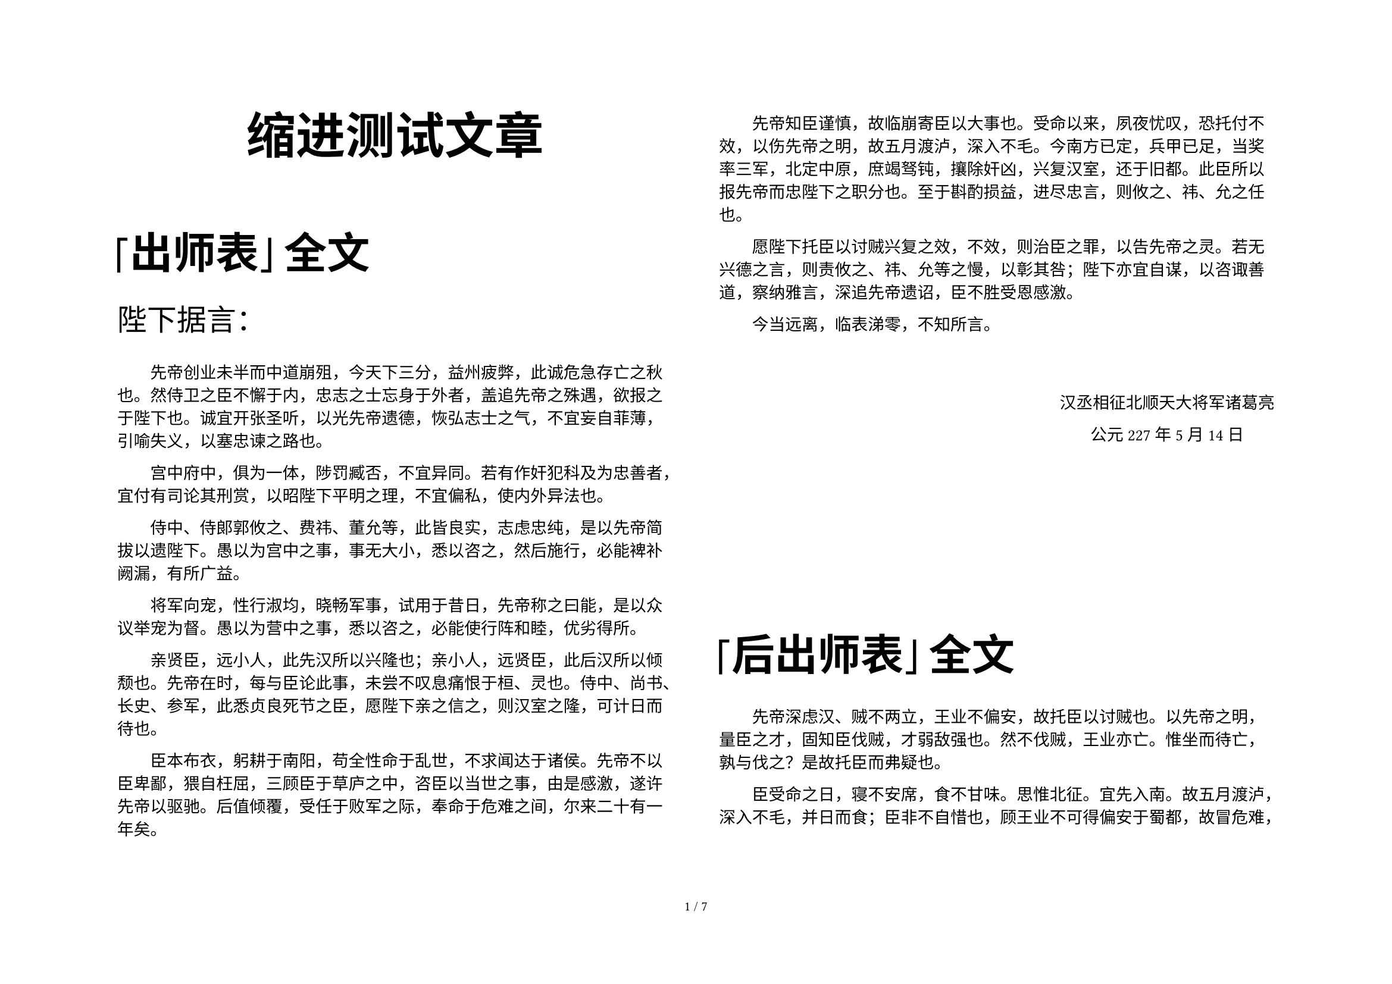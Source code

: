 #set text(size:10pt, font: ("simsun"), lang: "zh")
#set page("a4", flipped: true, columns: 2)

// 设置heading的格式
// 在每一个heading后添加一个不可见的段落(par)，这样正文的缩进可以保持2个字符
#show heading: it => {
    if it.level == 1 {
        set align(center)
        set text(font:"Microsoft Yahei UI", size: 30pt)
        it
        par(leading:1.4em)[#text(size:0.5em)[#h(2em)]]
    }
        if it.level == 2 {
        set align(left)
        set text(weight:"black",size: 26pt)
        it
        par(leading:1.4em)[#text(size:0.5em)[#h(2em)]]
    }
}

#set par(first-line-indent: 2em)
#show emph: it => {
  text(font:"楷体",it.body)
}

#set page(
  //height: 100pt,
  //margin: 20pt,
  footer: [
    #set align(center)
    #set text(8pt)
    #counter(page).display(
      "1 / 1",
      both: true,
    )
  ]
)

// 添加一个靠左对齐的 “致书对象”
#let tos(x) = [
    #set par(first-line-indent: 0em)
    #set text(font:"FangSong", size: 18pt)
    #x
]


// 添加一个靠右居中对齐的“姓名，日期”的签名戳
#let nametime(n,t) = [
  #set align(right)
  #block(above: 40pt, below: 120pt)[
      
    #set align(center)
    #set par(first-line-indent: 0em)
    #set text(font:"FangSong")
    #n 
    #parbreak()
    #t
  ]
]


= 缩进测试文章

== 「出师表」全文

#tos[陛下据言：]

先帝创业未半而中道崩殂，今天下三分，益州疲弊，此诚危急存亡之秋也。然侍卫之臣不懈于内，忠志之士忘身于外者，盖追先帝之殊遇，欲报之于陛下也。诚宜开张圣听，以光先帝遗德，恢弘志士之气，不宜妄自菲薄，引喻失义，以塞忠谏之路也。

宫中府中，俱为一体，陟罚臧否，不宜异同。若有作奸犯科及为忠善者，宜付有司论其刑赏，以昭陛下平明之理，不宜偏私，使内外异法也。

侍中、侍郎郭攸之、费祎、董允等，此皆良实，志虑忠纯，是以先帝简拔以遗陛下。愚以为宫中之事，事无大小，悉以咨之，然后施行，必能裨补阙漏，有所广益。

将军向宠，性行淑均，晓畅军事，试用于昔日，先帝称之曰能，是以众议举宠为督。愚以为营中之事，悉以咨之，必能使行阵和睦，优劣得所。

亲贤臣，远小人，此先汉所以兴隆也；亲小人，远贤臣，此后汉所以倾颓也。先帝在时，每与臣论此事，未尝不叹息痛恨于桓、灵也。侍中、尚书、长史、参军，此悉贞良死节之臣，愿陛下亲之信之，则汉室之隆，可计日而待也。

臣本布衣，躬耕于南阳，苟全性命于乱世，不求闻达于诸侯。先帝不以臣卑鄙，猥自枉屈，三顾臣于草庐之中，咨臣以当世之事，由是感激，遂许先帝以驱驰。后值倾覆，受任于败军之际，奉命于危难之间，尔来二十有一年矣。

先帝知臣谨慎，故临崩寄臣以大事也。受命以来，夙夜忧叹，恐托付不效，以伤先帝之明，故五月渡泸，深入不毛。今南方已定，兵甲已足，当奖率三军，北定中原，庶竭驽钝，攘除奸凶，兴复汉室，还于旧都。此臣所以报先帝而忠陛下之职分也。至于斟酌损益，进尽忠言，则攸之、祎、允之任也。

愿陛下托臣以讨贼兴复之效，不效，则治臣之罪，以告先帝之灵。若无兴德之言，则责攸之、祎、允等之慢，以彰其咎；陛下亦宜自谋，以咨诹善道，察纳雅言，深追先帝遗诏，臣不胜受恩感激。

今当远离，临表涕零，不知所言。

#nametime[汉丞相征北顺天大将军诸葛亮][公元227年5月14日]


== 「后出师表」全文

先帝深虑#emph[汉、贼不两立，王业不偏安]，故托臣以讨贼也。以先帝之明，量臣之才，固知臣伐贼，才弱敌强也。然不伐贼，王业亦亡。惟坐而待亡，孰与伐之？是故托臣而弗疑也。

臣受命之日，寝不安席，食不甘味。思惟北征。宜先入南。故五月渡泸，深入不毛，并日而食；臣非不自惜也，顾王业不可得偏安于蜀都，故冒危难，以奉先帝之遗意也，而议者谓为非计。今贼适疲于西，又务于东，兵法乘劳，此进趋之时也。谨陈其事如左：

高帝明并日月，谋臣渊深，然涉险被创，危然后安。今陛下未及高帝，谋臣不如良、平，而欲以长策取胜，坐定天下，此臣之未解一也。

刘繇、王朗各据州郡，论安言计，动引圣人，群疑满腹，众难塞胸，今岁不战，明年不征，使孙策坐大，遂并江东，此臣之未解二也。

曹操智计，殊绝于人，其用兵也，仿佛孙、吴，然困于南阳，险于乌巢，危于祁连，逼于黎阳，几败北山，殆死潼关，然后伪定一时耳。况臣才弱，而欲以不危而定之，此臣之未解三也。

曹操五攻昌霸不下，四越巢湖不成，任用李服而李服图之，委任夏侯而夏侯败亡，先帝每称操为能，犹有此失，况臣驽下，何能必胜？此臣之未解四也。

自臣到汉中，中间期年耳，然丧赵云、阳群、马玉、阎芝、丁立、白寿、刘郃、邓铜等及曲长、屯将七十余人，突将、无前、賨叟、青羌、散骑、武骑一千余人。此皆数十年之内所纠合四方之精锐，非一州之所有；若复数年，则损三分之二也，当何以图敌？此臣之未解五也。

今民穷兵疲，而事不可息；事不可息，则住与行劳费正等。而不及今图之，欲以一州之地，与贼持久，此臣之未解六也。

夫难平者，事也。昔先帝败军于楚，当此时，曹操拊手，谓天下已定。然后先帝东连吴越，西取巴蜀，举兵北征，夏侯授首，此操之失计，而汉事将成也。然后吴更违盟，关羽毁败，秭归蹉跌，曹丕称帝。凡事如是，难可逆见。臣鞠躬尽瘁，死而后已。至于成败利钝，非臣之明所能逆睹也。

#nametime[诸葛亮][兴安三十六年十月四日]

== 雪国 \<日文原版 -- 节选>

国境の長いトンネルを抜けると雪国であった。夜の底が白くなった。信号所に汽車が止まった。

内側の座席から娘が立って来て、島村の前のガラス窓を落とした。雪の冷気が流れ込んだ。娘は窓いっぱいに乗り出して、遠くへ叫ぶように、

「駅長さん、駅長さん」

明かりをさげてゆっくり吹きを踏んできた男は、襟巻で鼻の上まで包み、耳に帽子の毛皮を垂れていた。

もうそんな寒さかと島村は外を眺めると鉄道の官舎らしいバラックが山裾に寒々と散らばっているだけで、雪の色はそこまで行かぬうちに闇に飲まれていた。

「駅長さん、私です、御機嫌よろしゅうございます」

「ああ、葉子さんじゃないか。お帰りかい。また寒くなったよ」

「弟が今度こちらに勤めさせていただいておりますのですってね。お世話さまですわ」

「こんなところ、今に寂しくて参るだろうよ。若いのに可哀想だな」

「ほんの子供ですから、駅長さんからよく教えてやっていただいて、よろしくお願いいたしますわ」

「よろしい。元気で働いてるよ。これからいそがしくなる。去年は大雪だったよ。よく雪崩れてね、汽車が立往生するんで、村も炊出しがいそがしかったよ」

「駅長さんずいぶん厚着に見えますわ。弟の手紙には、まだチョッキも着ていないようなことを書いてありましたけれど」

私は着物を四枚重ねだ。若い者は寒いと酒ばがり飲んでいるよ。それでごろごろあすこにぶっ倒れてるのさ、風邪を引いてね」

駅長は宿舎の方へ手の明かりを振り向けた。

「弟もお酒をいただきますでしょうか」

「いや」

「駅長さんもうお帰りですの？」

「私は怪我をして、医者に通ってるんだ」

「まあ。いけませんわ」

和服に外套の駅長は寒い立話をさっさと切り上げたいらしく、もう後姿を見せながら、

「それじゃまあ大事にいらっしゃい」

「駅長さん、弟は今出ておりませんの？」と葉子は雪の上を目探しして、

「駅長さん、弟をよく見てやって、お願いです」

悲しいほど美しい声であった。高い響きのまま夜の雪から木魂して来そうだった。

汽車が動き出しても、彼女は窓から胸を入れなかった。そうして線路の下を歩いている駅長に追いつくと、

「駅長さあん、今度の休みの日に家へお帰りって、弟に言ってやって下さあい」

「はあい」と、駅長が声を張り上げた。

葉子は窓をしめて、赤らんだ頬に両手をあてた。

ラッセルを三台備えて雪を待つ、国境の山であった。トンネルの南北から、電力による雪崩れ報知線が通じた。除雪人夫延べ人員五千名に加えて消防組青年団の延人員二千名出動の手配がもう整っていた。

そのような、やがて雪に埋もれる鉄道信号所に葉子という娘の弟がこの冬から勤めているのだと分かると、島村はいっそう彼女に興味を強めた。

しかしここで、「娘」と言うのは、島村にそう見えたからであって、連れの男が彼女の何であるか、むろん島村の知るはずはなかった。二人のしぐさは夫婦じみていたけれども、男は明らかに病人だった。病人相手ではつい男女の隔てがゆるみ、まめまめしく世話すればするほど、夫婦じみて見えるものだ。字際また自分より年上の男をいたわる女の幼い母ぶりは、遠目に夫婦とも思われよう。

島村は彼女一人だけを切り離して、その姿の感じから、自分勝手に娘だろうときめているだけのことだった。でもそれには、彼がその娘を不思議な見方であまりに見つめ過ぎた結果、彼自らの感傷が多分に加わってのことかもしれない。

もう三時間も前のこと、島村は退屈まぎれに左手の人差指をいろいろに動かして眺めては、結局この指だけが、これから会いに行く女をなまなましく覚えている、はっきり思い出そうとあせればあせるほど、つかみどころなくぼやけてふく記憶の頼りなさのうちに、この指だては女の触感で今も濡れていて、自分を遠くの女へ引く寄せるかのようだと、不思議に思いながら、鼻につけて匂いを嗅いでみたりしていたが、ふとその指で窓ガラスに線を引くと、そこに女の片目がはっきり浮き出たのだった。彼は驚いて声をあげそうになった。しかしそれは彼が心を遠く部屋っていたからのことで、気がついてみればなんでもない、向こう側の座席の女が写ったのだった。外は夕闇がおりているし、汽車のなかは明かりがついている。それで窓ガラスが鏡になる。けれども、スチイムの温みでガラスがすっかり水蒸気に濡れているから、指で拭くまでその鏡はなかったのだった。

娘の片目だけはかえって異様に美しかったものの、島村は顔を窓に寄せると、夕景色見たさという風なり旅愁顔を俄かづくりして、掌でガラスをこすった。

娘は胸をこころもち傾けて、前に横わたった男を一心に見下ろしていた。肩に力が入っているところから、少しいかつい眼も瞬きさえしないほどの真剣さのしるしだと知れた。男は窓の方を枕にして、娘の横へ折り曲げた足をあげていた。三等車である。島村の真横ではなく、一つ前の向こう側の座席だったから、横寝している男の顔は耳のあたりまでしか鏡に写らなかった。

娘は島村とちょうど斜めに向かい合っていることになるので、じかにだって見られるのだが、彼女等が汽車に乗り込んだ時、なにか涼しく刺すような娘の美しさに驚いて見を伏せるとたん、娘の手を固くつかんだ男の青黄色い手が見えたものだから、島村は二度とそっちを向いては悪いような気がしていたのだった。

鏡の中の男の顔色はただもう娘の胸のあたりを見ているゆえに安らかだという風に落ちついていた。弱い体力が弱いながらに甘い調和を漂わせていた。襟巻を枕に敷き、それを鼻の下にひっかけて口をぴったり覆い、それからまた上になった頬を包んで、一種の頬かむりのような工会だが、ゆるんで来たり、鼻にかぶさって来たりする。男が目を動かすか動かさぬうちに、娘はやさしい手つきで直してやっていた。見ている島村がいらっ立て来るほど幾度もその同じことを、二人は無心に繰り返していた。また、男の足をつつんだ外套の裾が時々開いて垂れ下がる。それも娘はすぐ気がついて直してやっていた。これらがまことに自然であった。このようにして距離というものを忘れながら、二人は果しなく遠くへ行くものの姿のように思われたほどだった。それゆえ島村は悲しみをみているというつらさはなくて、夢のからくりを眺めているような思いだった。不思議な鏡のなかのことだったからでもあろう。

鏡の底には夕景色が流れていて、つまり写るものと写す鏡とが、映画の二重写しのように動くのだった。登場人物と背景とはなんのかかわりもないのだった。しかも人物は透明のはかなさで、風景は夕闇のおぼろな流れで、その二つが融け合いながらこの世ならぬ象徴の世界を描いていた。殊に娘の顔のただなかに野山のともし火がともった時には、島村はなんともいえぬ美しさに胸がふるえたほどだった。

遥かの山の空はまだ夕焼の名残の色がほのかだったから、窓ガラス越しに見る風景は遠くの方までものの形が消えてはいなかった。しかし色はもう失われてしまっていて、どこまで行っても平凡な野山の姿がなもさら平凡に見え、なにものも際立って注意を惹きようがないゆえに、かえってなにかぼうっと大きい感情の流れであった。むろんそれは娘の顔をそのなかに浮べでいたからである。姿が写る部分だけは窓の外が見えないけれども、娘の輪郭のまわりを絶えず夕景色が動いているので、娘の顔も透明のように感じられた。しかしほんとうに透明かどうかは、顔の裏を流れてやまぬ夕景色が顔の表を通るかのように錯覚されて、見極める時がつかめないのだった。

汽車のなかもさほど明るくはなし、ほんとうの鏡のように強くはなかった。反射がなかった。だから、島村は見入っているうちに、鏡のあることをだんだん忘れてしまって、夕景色の流れのなかに娘が浮かんでいるように思われて来た。

そういう時彼女の顔のなかにともし火がともったのだった。この鏡の映像は窓の外のともし火を消す強さはなかった。ともし火も映像を消しはしなかった。そうしてともし火は彼女の顔のなかを流れて通るのだった。しかし彼女の顔を光り輝かせるようなことはしなかった。冷たく遠い光であった。小さい瞳のまわりをぼうっと明るくしながら、つまり娘の眼と火とあ重なった瞬間、彼女の眼は夕闇の波間の浮ぶ、妖しく美しい夜光虫であった。

こんな風に見られていることを、葉子は気づくはずがなかった。彼女はただ病人に心を奪われていたが、たとえ島村の方へ振り向いたところで、窓ガラスに写る自分の姿は見えず、窓の外を眺める男など見に止まらなかっただろう。

島村が葉子を長い間盗み見しながら彼女に悪いということを忘れていたのは、夕景色の鏡の非現実な力にとらえられていたからだったろう。

だから、彼女が駅長に呼びかけて、ここでもなにか真剣過ぎるものを見せた時にも、物語めいた興味が先に立ったのかもしれない。

ところがそれから半時間ばかり後に、思いがけなく葉子達も島村と同じ駅に下りたので、彼はまたなにか起るかと自分にかかわりがあるかのように振り返ったが、プラット・フォウムの寒さに触れると、急に汽車のなかの非礼が恥しくなって、後も見ずに機関車の前を渡った。

男が葉子の肩につかまって線路へ下りようとした時に、こちらから駅員が手を上げて止めた。やがて闇から現れて来た長い貨物列車が二人の姿を隠した。

宿屋の客引きの番頭はちょうど火事場の消防のようにものものしい雪装束だった。耳をつつみ、ゴムの長靴をはいていた。待合室の窓から線路の方を眺めて立っている女も、青いマントを着て、その頭巾をかぶっていた。

島村は汽車のなかのぬくみがさめなくて、そとのほんとうの寒さをまだ感じなかったけれども、雪国の冬は初めてだから、土地の人のいでたちにまずおびやかされた。

「そんな格好をするほど寒いのかね」

「へい、もうすっかり冬支度です。雪の後でお天気になる前の晩は、特別冷えます。今夜はこれでも氷点を下っておりますでしょうね」

「これが氷点以下かね」と、島村は軒端の可愛い氷柱を眺めながら、宿の番頭と自動車に乗った。雪の色が家々の低い屋根をいっそう低く見せて、村はしいんと底に沈んでいるようだった。

「なるほどなににさわっても冷たさがちがうよ」

「去年は氷点下二十何度といるのが一番でした」

「雪は？」

「さあ、普通七、八尺ですけれど、多い時は一丈を二、三尺超えてますでしょうね」

「これからだね」

「これからですよ。この雪はこの間一尺ばかり降ったのが、だいぶ解けてきたところです」

「解けることもあるのかね」

「もういつ大雪になるか分かりません」

「十二月の初めであった。

島村はしつっこい風心地でつもっていた鼻が、頭のしんまですっといちどきに通って、よごれものが洗い落とされるように、水洟がしきりと落ちて来た。

「お師匠さんとこの娘はまだいるかい」

「へえ、おりますおります。駅におりましたが、御覧になりませんでした、濃い青のマントを着て」

「あれがそうだったの？――後で呼べるだろう」

「今夜ですか」

「今夜だ」

「今の終列車でお師匠さんの息子が帰るとか言って、迎えに出ていましたよ」

夕景色のなかで菓子にいたわられていた病人は、島村が合いに来た女の家の息子だったのだ。

そうと知ると、自分の胸のなかをなにかが通り過ぎたように感じたけれども、このめぐりあわせを、彼はさほど不思議と思うことはなかった。不思議と思わぬ自分を不思議と思ったくらいのものであった。

指で覚えている女と眼にともし火をつけていた女との間に、何ががあるのかなにが起きるのか、島村はなぜかそれが心のどこかで見えるような気持ちもする。まだ夕景色の鏡から醒め切らぬせいだろうか。あの夕景色の流れは、さては時の流れの象徴であったかと、彼はほとそんなことを呟いた。

スキイの季節前の温泉宿は最も客の少ない時で、島村が内湯から上がって来ると、もう全く寝静まっていた。古びた廊下は彼の踏むたびにガラス戸を微かに鳴らした。その長いはずれの帳場の曲り角に、裾を冷え冷えと黒光りの板の上へ広げて、女が高く立っていた。

とうとう芸者に出たのであろうかと、その裾を見てはっとしたけれども、こちらへ歩いて来るでもない、体のどこかを崩して迎えるしなを作るでもない、じっと動かぬその立ち姿から、彼は遠目にも真面目なものを受け取って、急いた行ったが、女の傍に立っても黙っていた。女も濃い白粉の顔で微笑もうとすると、かえって泣き面になったので、何も言わずに二人は部屋の方へ歩き出した。

あんなことがあったのに、手紙も出さず、合いにも来ず、踊りの型の本など送るという約束も果さず、女からすれば笑って忘れられたとしか思えないだろうから、まず島村の詫びかいいわけを言わぬばならない順序だったが、顔を見ないで歩いているうちにも、彼女は彼を責めるどころか、体いっぱいになつかしさを感じていることが知れるので、彼はなおさら、どんなことを行ったにしても、その言葉は自分の方が不真面目だという響きしか持たぬだろうと思って、なにか彼女に気おされる甘い喜びにつつまれていたが、階段の下まで来ると、

「こいつが一番よく君を覚えていたよ」と、人差指だけ伸ばした左手の握り拳を、いきなり女の目の前に突きつけた。

「すう？」と、女は彼の指を握るとそのまま離さないで手をひくように階段を上って行った。

火燵の前で手を離すと、彼女はさっと首まで赤くなって、それをごまかすためにあわててまた彼の手を拾いながら、

「これが覚えていてくれたの？」

「右じゃない、こっちだよ」と、女の掌の間から右手を抜いて火燵に入れると、改めて左の握り拳を出した。彼女はすました顔で、

「ええ、分かってるわ」

ふふと含み笑いしながら、島村の掌を拡げて、その上に顔を押しあてた。

「これが覚えていてくれたの？」

「ほう冷たい。こんな冷たい髪の毛初めてだ」

「東京はまだ雪が降らないの？」

「君はあの時、ああ言ってたけれども、あれはやっぱり嘘だよ。そうでなければ、誰が年の暮にこんな寒いところへ来るものか」

あの時は――雪崩の危険期が過ぎて、新緑の登山季節に入った頃だった。

あけびの新芽も間もなく食膳に見られなくなる。

無為徒食の島村は自然と自身に対する真面目さも失いがちなので、それを呼び戻すには山がいいと、よく一人で山歩きをするが、その夜も国境の山々から七日ぶりで温泉場へ下りて来ると、芸者を呼んでくれと言った。ところがその日は道路普請の落成祝いで、村の繭倉兼芝居小屋を宴会場に使ったほどの賑やかさだから、十二、三人の芸者では手が足りなくて、とうてい貰えないだろが、師匠の家の娘なら宴会を手伝いに行ったにしろ、踊を二つ三つ見せただけで帰るから、もしかしたら来てくれるかもしれないとのことだった。島村が聞き返すと、三味線と踊の師匠の家にいる娘は芸者というわけではないが、大きい宴会などには時たま頼まれて行くこともある、半玉がなく、立って踊りたがらない年増が多いから、娘は重宝がられている、宿屋の客の座敷へなどめったに一人で出ないけれども、全くの素人とも言えない、ざっとこんな風な女中の説明だった。

女の印象は不思議なくらい清潔であった。足指の裏の窪みまできれいであろうと思われた。山々の初夏を見た自分の眼のせいかと、島村は疑ったほどだった。

着つけにどこか芸者風なところがあったが、むろん裾はひずっていないし、やわらかい単衣をむしこきちんと着ている方であった。帯だけは不似合に高価なものらしく、それがかえってなにかいたましく見えた。

山の話などはじめたのをしおに、女中が立って行ったけれども、女はこの村から眺められる山々の名もろくに知らず、島村は酒を飲む気にもなれないでいると、女はやはり生まれはこの雪国、東京でお酌をしているうちに受け出され、ゆくすえ日本踊の師匠として身を立てさせてもらうつもりでいたところ、一年半ばかれで旦那が死んだと、思いのほか素直に話した。しかしその人に死別れてから今日までのことが、おそらく彼女のほんとうの身の上話かもしれないが、それは急に打ち明けそうもなかった。十九だと言った。嘘でないなら、この十九が二十一、二に見えることに島村ははじめてくつろぎを見つけ出して、歌舞伎の話などしかけると、女は彼よりも俳優の芸風や消息精通していた。そういう話相手に飢えていてか、夢中でしゃべっているうち、根が花柳界出の女らしいうちこけようを示してきた。男の気心を一通り知っているようでもあった。それにしてもかれは頭から相手を素人ときめているし、一週間ばかり人間とろくに口をきいたこともない後だから、人なつかしさが温かく溢れて、女にまず友情のようなものを感じた。山の感傷が女の上にまで尾をひいて来た。

女は翌日の午後、お湯道具を廊下の外に置いて、彼の部屋へ遊びに寄った。

彼女が坐るか坐らないうちに、彼は突然芸者を世話してくれと言った。

#nametime[川端康成][公元1984年5月17日]
